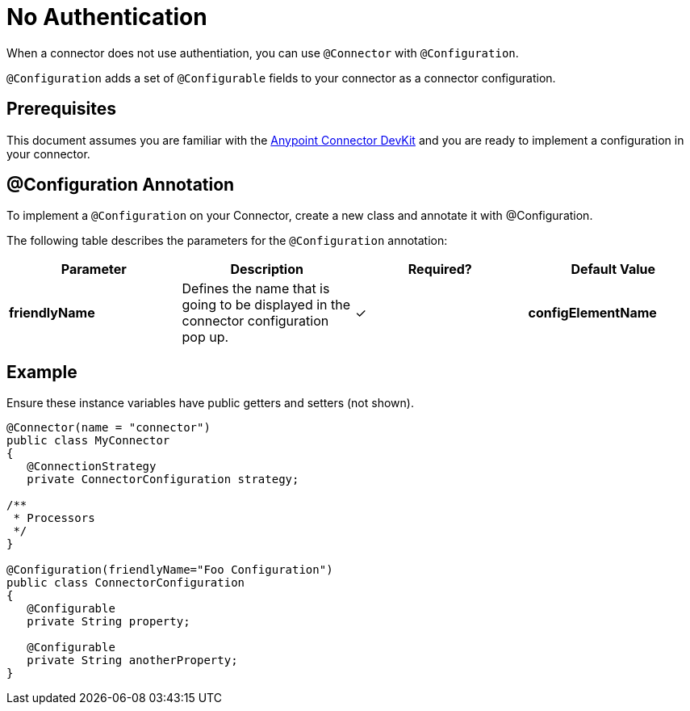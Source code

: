 = No Authentication
:keywords: devkit, authentication

When a connector does not use authentiation, you can use `@Connector` with `@Configuration`.

`@Configuration` adds a set of `@Configurable` fields to your connector as a connector configuration.

== Prerequisites

This document assumes you are familiar with the link:/anypoint-connector-devkit/v/3.8[Anypoint Connector DevKit] and you are ready to implement a configuration in your connector.

== @Configuration Annotation

To implement a `@Configuration` on your Connector, create a new class and annotate it with @Configuration.

The following table describes the parameters for the `@Configuration` annotation:

[%header,cols="4*a"]
|===
|Parameter |Description |Required? |Default Value
|*friendlyName* |Defines the name that is going to be displayed in the connector configuration pop up. |✓  
|*configElementName* |Defines the name for the configuration  that is going to be used in the mule app. |  |config
|===

== Example

Ensure these instance variables have public getters and setters (not shown).

[source,java, linenums]
----
@Connector(name = "connector")
public class MyConnector
{
   @ConnectionStrategy
   private ConnectorConfiguration strategy;

/**
 * Processors
 */
}

@Configuration(friendlyName="Foo Configuration")
public class ConnectorConfiguration
{
   @Configurable
   private String property;

   @Configurable
   private String anotherProperty;
}
----
